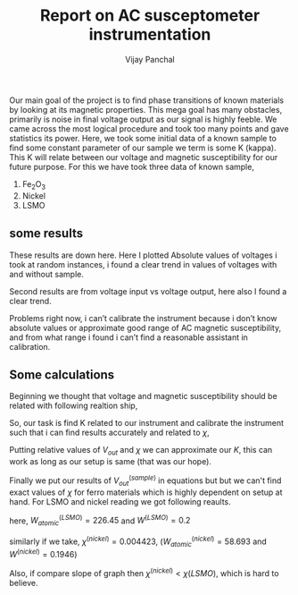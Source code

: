 #+TITLE: Report on AC susceptometer instrumentation
#+AUTHOR: Vijay Panchal
#+LATEX_CLASS_OPTIONS: [a4paper,11pt]
#+LATEX_HEADER: \usepackage[inkscapelatex=false]{svg}
#+LATEX_HEADER: \usepackage[margin=1in]{geometry}
#+options: toc:nil
Our main goal of the project is to find phase transitions of known materials by looking at its magnetic properties. This mega goal has many obstacles, primarily is noise in final voltage output as our signal is highly feeble. We came across the most logical procedure and took too many points and gave statistics its power. Here, we took some initial data of a known sample to find some constant parameter of our sample we term is some K (kappa). This K will relate between our voltage and magnetic susceptibility for our future purpose. For this we have took three data of known sample,

1. Fe_{2}O_{3}
2. Nickel
3. LSMO

** some results
These results are down here. Here I plotted Absolute values of voltages i took at random instances, i found a clear trend in values of voltages with and without sample. 

\begin{figure}[!ht]\center
\includegraphics[width=0.7\textwidth]{LSMOR.png}
\caption{This is figure for LSMO absolute voltage levels at random 10000 readings}
\end{figure}


\begin{figure}[hbt!]\center
\includegraphics[width=0.7\textwidth]{LSMOT.png}
\caption{This is figure for LSMO phase  readings at random 10000 readings}
\end{figure}

\begin{figure}[!hbt]\center
\includegraphics[width=0.7\textwidth]{nickelR.png}
\caption{This is figure for nickel absolute voltage levels at random 10000 readings}
\end{figure}

\begin{figure}[!hbt]\center
\includegraphics[width=0.7\textwidth]{nickelT.png}
\caption{This is figure for nickel phase at random 10000 readings}
\end{figure}

\clearpage
Second results are from voltage input vs voltage output, here also I found a clear trend.

\begin{figure}[!hbt]\center
\includegraphics[width=0.7\textwidth]{voltage.png}
\caption{$V_{out}$ vs $V_{in}$ figure for both LSMO and nickel}
\end{figure}


\clearpage

Problems right now, i can’t calibrate the instrument because i don’t know absolute values or approximate good range of AC magnetic susceptibility, and from what range i found i can’t find a reasonable assistant in calibration. 


**  Some calculations

Beginning we thought that voltage and magnetic susceptibility should be related with following realtion ship,

\begin{equation*}
V_{out} \propto \chi
\end{equation*}
\begin{equation*}
V_{out} = K \chi
\end{equation*}
\begin{equation*}
V_{out} = K \frac{\chi^{(sample)} \times W^{(sample)}}{W_{atomic}^{(sample)}}
\end{equation*}

So, our task is find K related to our instrument and calibrate the instrument such that i can find results accurately and related to $\chi$,

\begin{equation*}
V_{out}^{(LSMO)} = K \chi^{(LSMO)}
\end{equation*}
\begin{equation*}
V_{out}^{(nickel)} = K \chi^{(nickel)}
\end{equation*}

Putting relative values of $V_{out}$ and $\chi$ we can approximate our $K$, this can work as long as our setup is same (that was our hope).

Finally we put our results of $V_{out}^{(sample)}$ in equations but but we can't find exact values of $\chi$ for ferro materials which is highly dependent on setup at hand. For LSMO and nickel reading we got following reaults.


\begin{equation*}
2.2575 \times 10^{-4} =  K \frac{\chi^{(LSMO)} \times 0.2}{241.84}
\end{equation*}
here, $W_{atomic}^{(LSMO)}=226.45$ and $W^{(LSMO)}=0.2$ 

\begin{equation*}
2.2575 \times 10^{-4} = K \frac{[5 to 10] \times 10^{-5} \times 0.2}{226.45}
\end{equation*}


\begin{equation*}
K \approxeq 2556   to   5116
\end{equation*}

similarly if we take, $\chi^{(nickel)}= 0.004423$, ($W_{atomic}^{(nickel)}=58.693$ and $W^{(nickel)} = 0.1946$)

\begin{equation*}
K \approxeq 18
\end{equation*}


Also, if compare slope of graph then $\chi^{(nickel)} < \chi{(LSMO)}$, which is hard to believe.

